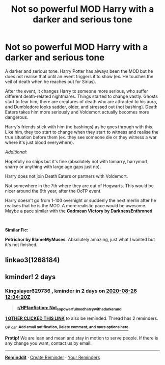 #+TITLE: Not so powerful MOD Harry with a darker and serious tone

* Not so powerful MOD Harry with a darker and serious tone
:PROPERTIES:
:Score: 8
:DateUnix: 1598272061.0
:DateShort: 2020-Aug-24
:FlairText: Request
:END:
A darker and serious tone. Harry Potter has always been the MOD but he does not realise that until an event triggers it to show (ex. He touches the veil of death when he reaches out for Sirius).

After the event, it changes Harry to someone more serious, who suffer different death-related nightmares. Things started to change vastly. Ghosts start to fear him, there are creatures of death who are attracted to his aura, and Dumbledore looks sadder, older, and stressed out (not bashing). Death Eaters takes him more seriously and Voldemort actually becomes more dangerous.

Harry's friends stick with him (no bashings) as he goes through with this. Like him, they too start to change when they start to witness and realise the true situation before them (ex. they see someone die or they witness a war where it's just blood everywhere).

/Additional:/

Hopefully no ships but it's fine (absolutely not with tomarry, harrymort, snarry or anything with large age gaps just no).

Harry does not join Death Eaters or partners with Voldemort.

Not somewhere in the 7th where they are out of Hogwarts. This would be nicer around the 6th year, after the OoTP event.

Harry doesn't go from 1-100 overnight or suddenly the next merlin after he realises that he is the MOD. A more realistic pace would be awesome. Maybe a pace similar with the *Cadmean Victory by DarknessEnthroned*

​

*Similar Fic:*

*Petrichor by BlameMyMuses*. Absolutely amazing, just what I wanted but it's not finished.


** linkao3(1268184)
:PROPERTIES:
:Score: 2
:DateUnix: 1598272097.0
:DateShort: 2020-Aug-24
:END:


** kminder! 2 days
:PROPERTIES:
:Author: Kingslayer629736
:Score: 2
:DateUnix: 1598272460.0
:DateShort: 2020-Aug-24
:END:

*** *Kingslayer629736* , kminder in *2 days* on [[https://www.reminddit.com/time?dt=2020-08-26%2012:34:20Z&reminder_id=c6304a3aeb8345fe83c93880f41468c3&subreddit=HPfanfiction][*2020-08-26 12:34:20Z*]]

#+begin_quote
  [[/r/HPfanfiction/comments/ifo02q/not_so_powerful_mod_harry_with_a_darker_and/g2ooji0/?context=3][*r/HPfanfiction: Not_so_powerful_mod_harry_with_a_darker_and*]]
#+end_quote

[[https://reddit.com/message/compose/?to=remindditbot&subject=Reminder%20from%20Link&message=your_message%0Akminder%202020-08-26T12%3A34%3A20%0A%0A%0A%0A---Server%20settings%20below.%20Do%20not%20change---%0A%0Apermalink%21%20%2Fr%2FHPfanfiction%2Fcomments%2Fifo02q%2Fnot_so_powerful_mod_harry_with_a_darker_and%2Fg2ooji0%2F][*1 OTHER CLICKED THIS LINK*]] to also be reminded. Thread has 2 reminders.

^{OP can} [[https://www.reminddit.com/time?dt=2020-08-26%2012:34:20Z&reminder_id=c6304a3aeb8345fe83c93880f41468c3&subreddit=HPfanfiction][^{*Add email notification, Delete comment, and more options here*}]]

*Protip!* We are lean and mean and stay in motion to serve people. If there is any change you want, contact us by email.

--------------

[[https://www.reminddit.com][*Reminddit*]] · [[https://reddit.com/message/compose/?to=remindditbot&subject=Reminder&message=your_message%0A%0Akminder%20time_or_time_from_now][Create Reminder]] · [[https://reddit.com/message/compose/?to=remindditbot&subject=List%20Of%20Reminders&message=listReminders%21][Your Reminders]]
:PROPERTIES:
:Author: remindditbot
:Score: 1
:DateUnix: 1598282375.0
:DateShort: 2020-Aug-24
:END:
